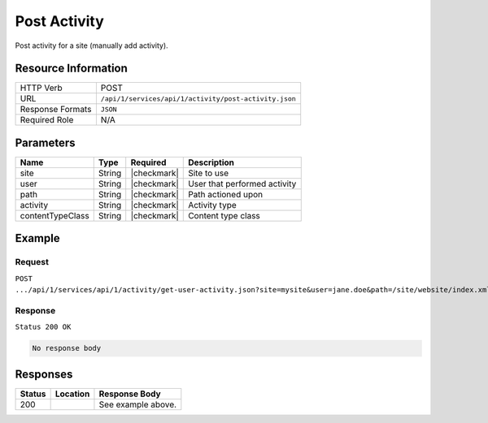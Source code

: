 .. .. include:: /includes/unicode-checkmark.rst

.. _crafter-studio-api-activity-post-activity:

=============
Post Activity
=============

Post activity for a site (manually add activity).

--------------------
Resource Information
--------------------

+----------------------------+-------------------------------------------------------------------+
|| HTTP Verb                 || POST                                                             |
+----------------------------+-------------------------------------------------------------------+
|| URL                       || ``/api/1/services/api/1/activity/post-activity.json``            |
+----------------------------+-------------------------------------------------------------------+
|| Response Formats          || ``JSON``                                                         |
+----------------------------+-------------------------------------------------------------------+
|| Required Role             || N/A                                                              |
+----------------------------+-------------------------------------------------------------------+

----------
Parameters
----------

+-------------------+-------------+---------------+----------------------------------------------+
|| Name             || Type       || Required     || Description                                 |
+===================+=============+===============+==============================================+
|| site             || String     || |checkmark|  || Site to use                                 |
+-------------------+-------------+---------------+----------------------------------------------+
|| user             || String     || |checkmark|  || User that performed activity                |
+-------------------+-------------+---------------+----------------------------------------------+
|| path             || String     || |checkmark|  || Path actioned upon                          |
+-------------------+-------------+---------------+----------------------------------------------+
|| activity         || String     || |checkmark|  || Activity type                               |
+-------------------+-------------+---------------+----------------------------------------------+
|| contentTypeClass || String     || |checkmark|  || Content type class                          |
+-------------------+-------------+---------------+----------------------------------------------+

-------
Example
-------
^^^^^^^
Request
^^^^^^^

``POST .../api/1/services/api/1/activity/get-user-activity.json?site=mysite&user=jane.doe&path=/site/website/index.xml&activity=UPDATE&contentTypeClass=pages``

^^^^^^^^
Response
^^^^^^^^

``Status 200 OK``

.. code-block:: json

  No response body


---------
Responses
---------

+---------+-------------------------------------------+---------------------------------------------------+
|| Status || Location                                 || Response Body                                    |
+=========+===========================================+===================================================+
|| 200    ||                                          || See example above.                               |
+---------+-------------------------------------------+---------------------------------------------------+
